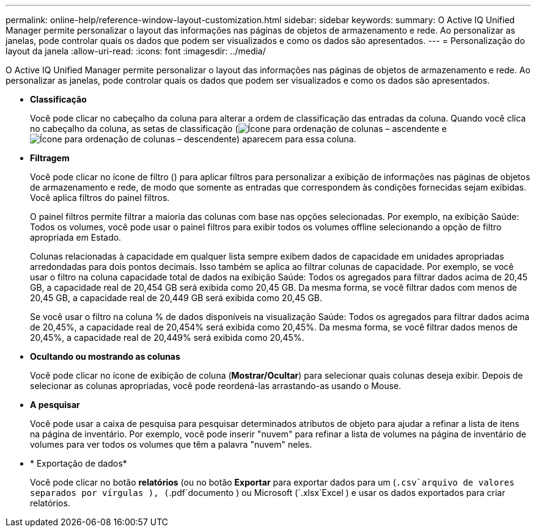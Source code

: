 ---
permalink: online-help/reference-window-layout-customization.html 
sidebar: sidebar 
keywords:  
summary: O Active IQ Unified Manager permite personalizar o layout das informações nas páginas de objetos de armazenamento e rede. Ao personalizar as janelas, pode controlar quais os dados que podem ser visualizados e como os dados são apresentados. 
---
= Personalização do layout da janela
:allow-uri-read: 
:icons: font
:imagesdir: ../media/


[role="lead"]
O Active IQ Unified Manager permite personalizar o layout das informações nas páginas de objetos de armazenamento e rede. Ao personalizar as janelas, pode controlar quais os dados que podem ser visualizados e como os dados são apresentados.

* *Classificação*
+
Você pode clicar no cabeçalho da coluna para alterar a ordem de classificação das entradas da coluna. Quando você clica no cabeçalho da coluna, as setas de classificação (image:../media/sort-asc-um60.gif["Ícone para ordenação de colunas – ascendente"] e image:../media/sort-desc-um60.gif["Ícone para ordenação de colunas – descendente"]) aparecem para essa coluna.

* *Filtragem*
+
Você pode clicar no ícone de filtro (image:../media/filtering-icon.gif[""]) para aplicar filtros para personalizar a exibição de informações nas páginas de objetos de armazenamento e rede, de modo que somente as entradas que correspondem às condições fornecidas sejam exibidas. Você aplica filtros do painel filtros.

+
O painel filtros permite filtrar a maioria das colunas com base nas opções selecionadas. Por exemplo, na exibição Saúde: Todos os volumes, você pode usar o painel filtros para exibir todos os volumes offline selecionando a opção de filtro apropriada em Estado.

+
Colunas relacionadas à capacidade em qualquer lista sempre exibem dados de capacidade em unidades apropriadas arredondadas para dois pontos decimais. Isso também se aplica ao filtrar colunas de capacidade. Por exemplo, se você usar o filtro na coluna capacidade total de dados na exibição Saúde: Todos os agregados para filtrar dados acima de 20,45 GB, a capacidade real de 20,454 GB será exibida como 20,45 GB. Da mesma forma, se você filtrar dados com menos de 20,45 GB, a capacidade real de 20,449 GB será exibida como 20,45 GB.

+
Se você usar o filtro na coluna % de dados disponíveis na visualização Saúde: Todos os agregados para filtrar dados acima de 20,45%, a capacidade real de 20,454% será exibida como 20,45%. Da mesma forma, se você filtrar dados menos de 20,45%, a capacidade real de 20,449% será exibida como 20,45%.

* *Ocultando ou mostrando as colunas*
+
Você pode clicar no ícone de exibição de coluna (*Mostrar/Ocultar*) para selecionar quais colunas deseja exibir. Depois de selecionar as colunas apropriadas, você pode reordená-las arrastando-as usando o Mouse.

* *A pesquisar*
+
Você pode usar a caixa de pesquisa para pesquisar determinados atributos de objeto para ajudar a refinar a lista de itens na página de inventário. Por exemplo, você pode inserir "nuvem" para refinar a lista de volumes na página de inventário de volumes para ver todos os volumes que têm a palavra "nuvem" neles.

* * Exportação de dados*
+
Você pode clicar no botão *relatórios* (ou no botão *Exportar* para exportar dados para um (`.csv`arquivo de valores separados por vírgulas ), (`.pdf`documento ) ou Microsoft (`.xlsx`Excel ) e usar os dados exportados para criar relatórios.



